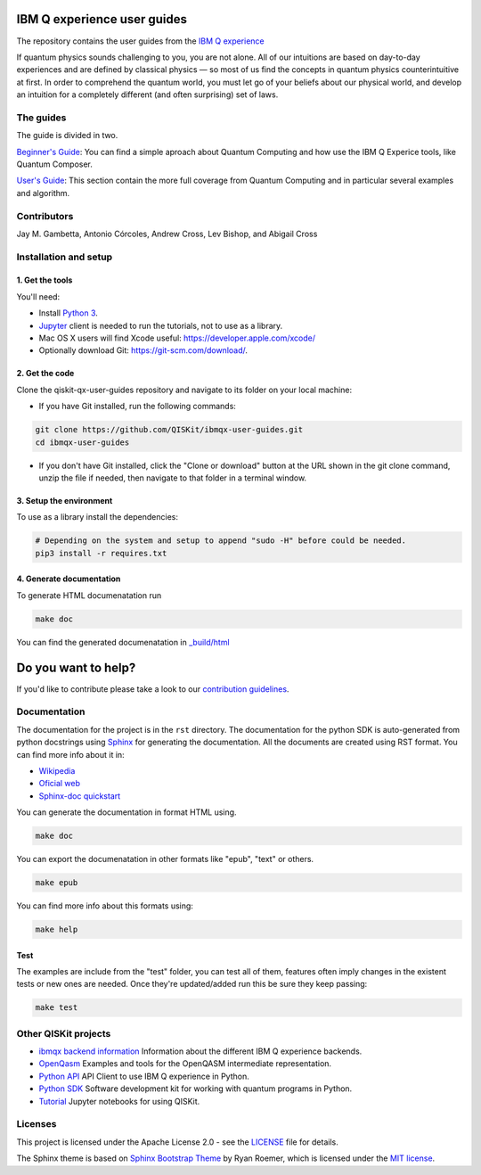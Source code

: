IBM Q experience user guides
============================
The repository contains the user guides from the `IBM Q experience <https://quantumexperience.ng.bluemix.net>`__ 


If quantum physics sounds challenging to you, you are not alone. All
of our intuitions are based on day-to-day experiences and are defined
by classical physics — so most of us find the concepts in quantum
physics counterintuitive at first. In order to comprehend the quantum
world, you must let go of your beliefs about our physical world, and
develop an intuition for a completely different (and often surprising)
set of laws.

The guides
----------------

The guide is divided in two.

`Beginner's Guide <rst/beginners-guide/>`__: You can find a simple aproach about Quantum Computing and
how use the IBM Q Experice tools, like Quantum Composer.

`User's Guide <rst/full-user-guide/>`__: This section contain the more full coverage from Quantum Computing
and in particular several examples and algorithm.

Contributors
------------

Jay M. Gambetta, Antonio Córcoles,  Andrew Cross, Lev Bishop, and Abigail Cross


Installation and setup
----------------------

1. Get the tools
~~~~~~~~~~~~~~~~

You'll need:

-  Install `Python 3 <https://docs.python.org/3/using/index.html>`__.
-  `Jupyter <http://jupyter.readthedocs.io/en/latest/install.html>`__
   client is needed to run the tutorials, not to use as a library.
-  Mac OS X users will find Xcode useful:
   https://developer.apple.com/xcode/
-  Optionally download Git: https://git-scm.com/download/.

2. Get the code
~~~~~~~~~~~~~~~

Clone the qiskit-qx-user-guides repository and navigate to its folder on your local
machine:

-  If you have Git installed, run the following commands:

.. code:: sh

    git clone https://github.com/QISKit/ibmqx-user-guides.git
    cd ibmqx-user-guides

-  If you don't have Git installed, click the "Clone or download" button
   at the URL shown in the git clone command, unzip the file if needed,
   then navigate to that folder in a terminal window.

3. Setup the environment
~~~~~~~~~~~~~~~~~~~~~~~~

To use as a library install the dependencies:

.. code:: sh

    # Depending on the system and setup to append "sudo -H" before could be needed.
    pip3 install -r requires.txt

4. Generate documentation
~~~~~~~~~~~~~~~~~~~~~~~~~

To generate HTML documenatation run

.. code:: sh
   
    make doc

You can find the generated documenatation in `_build/html <_build/html>`_

Do you want to help?
====================

If you'd like to contribute please take a look to our `contribution guidelines <CONTRIBUTING.rst>`__.

Documentation
-------------

The documentation for the project is in the ``rst`` directory. The
documentation for the python SDK is auto-generated from python
docstrings using `Sphinx <www.sphinx-doc.org>`_ for generating the
documentation. All the documents are created using RST format. You can 
find more info about it in:

- `Wikipedia <https://en.wikipedia.org/wiki/ReStructuredText>`_
- `Oficial web <http://docutils.sourceforge.net/rst.html>`_
- `Sphinx-doc quickstart <http://www.sphinx-doc.org/en/stable/rest.html>`_

You can generate the documentation in format HTML using.

.. code:: sh

    make doc

You can export the documenatation in other formats like "epub", "text" or others.

.. code:: sh

    make epub

You can find more info about this formats using:

.. code:: sh

    make help

Test
~~~~

The examples are include from the "test" folder, you can test all of them,
features often imply changes in the existent tests or new ones are
needed. Once they're updated/added run this be sure they keep passing:

.. code:: sh

    make test


Other QISKit projects
---------------------

- `ibmqx backend information <https://github.com/QISKit/ibmqx-backend-information>`__ Information about the different IBM Q experience backends.
- `OpenQasm <https://github.com/QISKit/openqasm>`__ Examples and tools for the OpenQASM intermediate representation.
- `Python API <https://github.com/QISKit/qiskit-api-py>`__ API Client to use IBM Q experience in Python.
- `Python SDK <https://github.com/QISKit/qiskit-sdk-py>`__ Software development kit for working with quantum programs in Python.
- `Tutorial <https://github.com/QISKit/qiskit-tutorial>`__ Jupyter notebooks for using QISKit.

Licenses
--------

This project is licensed under the Apache License 2.0 - see the `LICENSE <LICENSE>`__ file for details.

The Sphinx theme is based on `Sphinx Bootstrap Theme <https://github.com/ryan-roemer/sphinx-bootstrap-theme/blob/master/README.rst>`__
by Ryan Roemer, which is licensed under the `MIT license <https://github.com/ryan-roemer/sphinx-bootstrap-theme/blob/v0.6.0/LICENSE.txt>`__.
